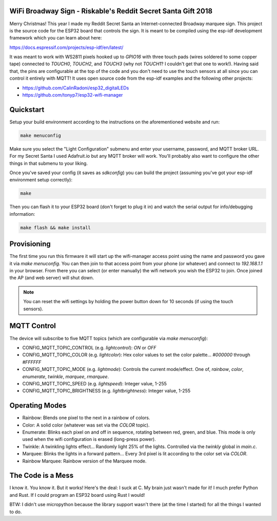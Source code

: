 WiFi Broadway Sign - Riskable's Reddit Secret Santa Gift 2018
-------------------------------------------------------------
Merry Christmas!  This year I made my Reddit Secret Santa an Internet-connected Broadway marquee sign.  This project is the source code for the ESP32 board that controls the sign.  It is meant to be compiled using the esp-idf development framework which you can learn about here:

https://docs.espressif.com/projects/esp-idf/en/latest/

It was meant to work with WS2811 pixels hooked up to `GPIO16` with three touch pads (wires soldered to some copper tape) connected to `TOUCH0`, `TOUCH2`, and `TOUCH3` (why not `TOUCH1`?  I couldn't get that one to work!).  Having said that, the pins are configurable at the top of the code and you don't need to use the touch sensors at all since you can control it entirely with MQTT!  It uses open source code from the esp-idf examples and the following other projects:

* https://github.com/CalinRadoni/esp32_digitalLEDs
* https://github.com/tonyp7/esp32-wifi-manager

Quickstart
----------
Setup your build environment according to the instructions on the aforementioned website and run:

.. code-block:: shell

    make menuconfig

Make sure you select the "Light Configuration" submenu and enter your username, password, and MQTT broker URL.  For my Secret Santa I used Adafruit.io but any MQTT broker will work.  You'll probably also want to configure the other things in that submenu to your liking.

Once you've saved your config (it saves as `sdkconfig`) you can build the project (assuming you've got your esp-idf environment setup correctly):

.. code-block:: shell

    make

Then you can flash it to your ESP32 board (don't forget to plug it in) and watch the serial output for info/debugging information:

.. code-block:: shell

    make flash && make install

Provisioning
------------
The first time you run this firmware it will start up the wifi-manager access point using the name and password you gave it via `make menuconfig`.  You can then join to that access point from your phone (or whatever) and connect to `192.168.1.1` in your browser.  From there you can select (or enter manually) the wifi network you wish the ESP32 to join.  Once joined the AP (and web server) will shut down.

.. note:: You can reset the wifi settings by holding the power button down for 10 seconds (if using the touch sensors).

MQTT Control
------------
The device will subscribe to five MQTT topics (which are configurable via `make menuconfig`):

* CONFIG_MQTT_TOPIC_CONTROL (e.g. `lightcontrol`): `ON` or `OFF`
* CONFIG_MQTT_TOPIC_COLOR (e.g. `lightcolor`): Hex color values to set the color palette... `#000000` through `#FFFFFF`
* CONFIG_MQTT_TOPIC_MODE (e.g. `lightmode`): Controls the current mode/effect.  One of, `rainbow`, `color`, `enumerate`, `twinkle`, `marquee`, `rmarquee`.
* CONFIG_MQTT_TOPIC_SPEED (e.g. `lightspeed`): Integer value, 1-255
* CONFIG_MQTT_TOPIC_BRIGHTNESS (e.g. `lightbrightness`): Integer value, 1-255

Operating Modes
---------------
* Rainbow:  Blends one pixel to the next in a rainbow of colors.
* Color: A solid color (whatever was set via the `COLOR` topic).
* Enumerate: Blinks each pixel on and off in sequence, rotating between red, green, and blue.  This mode is only used when the wifi configuration is erased (long-press power).
* Twinkle: A twinkling lights effect...  Randomly light 25% of the lights.  Controlled via the `twinkly` global in `main.c`.
* Marquee: Blinks the lights in a forward pattern... Every 3rd pixel is lit according to the color set via `COLOR`.
* Rainbow Marquee: Rainbow version of the Marquee mode.

The Code is a Mess
------------------
I know it.  You know it.  But it works!  Here's the deal:  I suck at C.  My brain just wasn't made for it!  I much prefer Python and Rust.  If I could program an ESP32 board using Rust I would!

BTW: I didn't use micropython because the library support wasn't there (at the time I started) for all the things I wanted to do.
